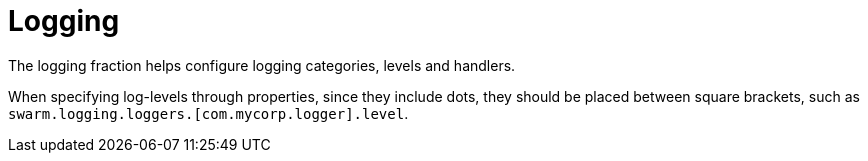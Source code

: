# Logging

The logging fraction helps configure logging categories,
levels and handlers.

When specifying log-levels through properties, since
they include dots, they should be placed between
square brackets, such as `swarm.logging.loggers.[com.mycorp.logger].level`.
